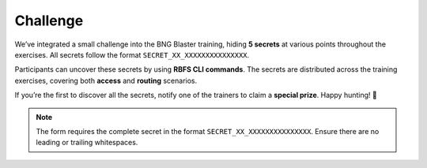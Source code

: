 Challenge
=========

We’ve integrated a small challenge into the BNG Blaster training,
hiding **5 secrets** at various points throughout the exercises. 
All secrets follow the format ``SECRET_XX_XXXXXXXXXXXXXXX``. 

Participants can uncover these secrets by using **RBFS CLI commands**. 
The secrets are distributed across the training exercises, covering 
both **access** and **routing** scenarios.

If you’re the first to discover all the secrets, notify one of the trainers 
to claim a **special prize**. Happy hunting! 🚀


.. raw:: html

    <style>
        .input-field {
            margin-bottom: 15px;
        }
        .input-field input {
            width: 400px;
            padding: 5px;
            margin-right: 10px;
        }
        .input-field span {
            font-weight: bold;
        }
        .verified {
            background-color: #e0e0e0;
            color: #000;
        }
        .success {
            color: green;
            font-size: 1.2em;
            margin-top: 20px;
        }
    </style>

    <script src="https://cdnjs.cloudflare.com/ajax/libs/crypto-js/4.1.1/crypto-js.min.js"></script>
    <script>
        const validatedFields = new Set();

        function validate(inputId, hash) {

            const inputElement = document.getElementById(inputId);
            const statusElement = document.getElementById(`status-${inputId}`);
            const value = inputElement.value;

            // Compute SHA256 hash of input value
            const computedHash = CryptoJS.SHA256(value).toString(CryptoJS.enc.Hex);

            if (computedHash === hash) {
                inputElement.classList.add("verified");
                inputElement.disabled = true;
                statusElement.textContent = "Verified";
                statusElement.style.color = "green";

                validatedFields.add(inputId);

                // Check if all fields are verified
                if (validatedFields.size === 5) {
                    document.getElementById("congratulations").style.display = "block";
                }
            } else {
                statusElement.textContent = "Invalid";
                statusElement.style.color = "red";
            }
        }
    </script>
    <div id="form-container">
        <div class="input-field" id="field-01">
            <label for="secret01">SECRET_01:</label>
            <input type="text" id="secret01" />
            <button onclick="validate('secret01', 'ebfa6663c8ed8e77d9f91aeb5337e812116a436f46e68e5ddaec994ee922b484')">Check</button>
            <span id="status-secret01"></span>
        </div>
        <div class="input-field" id="field-02">
            <label for="secret02">SECRET_02:</label>
            <input type="text" id="secret02" />
            <button onclick="validate('secret02', '35804f461f5992b46bf43d825327d654c018b8bf60ae1c49c3f33254df939564')">Check</button>
            <span id="status-secret02"></span>
        </div>
        <div class="input-field" id="field-03">
            <label for="secret03">SECRET_03:</label>
            <input type="text" id="secret03" />
            <button onclick="validate('secret03', '5f2b14a43a63bd23c0f2651b4558078f57591d4036a6c28fc489c599af347f2d')">Check</button>
            <span id="status-secret03"></span>
        </div>
        <div class="input-field" id="field-04">
            <label for="secret04">SECRET_04:</label>
            <input type="text" id="secret04" />
            <button onclick="validate('secret04', 'c7ee6e59a790a07a23638f7c7fa571d3420ae4136cb73b6ece20cab583fadf9e')">Check</button>
            <span id="status-secret04"></span>
        </div>
        <div class="input-field" id="field-05">
            <label for="secret05">SECRET_05:</label>
            <input type="text" id="secret05" />
            <button onclick="validate('secret05', '33a256a96b1d0f76402b9fa1c9f4f04bd6446650c193c9650705dde75664fa0c')">Check</button>
            <span id="status-secret05"></span>
        </div>
    </div>
    <div id="congratulations" class="success" style="display: none;">
        Congratulations! All secrets are correct.
    </div>


.. note:: 

    The form requires the complete secret in the format ``SECRET_XX_XXXXXXXXXXXXXXX``. 
    Ensure there are no leading or trailing whitespaces.
